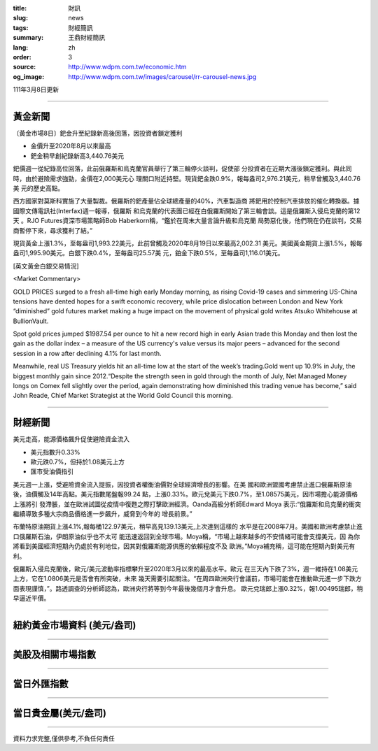 :title: 財訊
:slug: news
:tags: 財經簡訊
:summary: 王鼎財經簡訊
:lang: zh
:order: 3
:source: http://www.wdpm.com.tw/economic.htm
:og_image: http://www.wdpm.com.tw/images/carousel/rr-carousel-news.jpg

111年3月8日更新

----

黃金新聞
++++++++

〔黃金市場8日〕鈀金升至紀錄新高後回落，因投資者鎖定獲利

* 金價升至2020年8月以來最高
* 鈀金稍早創紀錄新高3,440.76美元

鈀價週一從紀錄高位回落，此前俄羅斯和烏克蘭官員舉行了第三輪停火談判，促使部
分投資者在近期大漲後鎖定獲利。與此同時，由於避險需求強勁，金價在2,000美元心
理關口附近持堅。現貨鈀金跌0.9%，報每盎司2,976.21美元，稍早曾觸及3,440.76美
元的歷史高點。

西方國家對莫斯科實施了大量製裁。俄羅斯的鈀產量佔全球總產量的40%，汽車製造商
將鈀用於控制汽車排放的催化轉換器。據國際文傳電訊社(Interfax)週一報導，俄羅斯
和烏克蘭的代表團已經在白俄羅斯開始了第三輪會談。這是俄羅斯入侵烏克蘭的第12天
。RJO Futures資深市場策略師Bob Haberkorn稱，“鑑於在周末大量言論升級和烏克蘭
局勢惡化後，他們現在仍在談判，交易商暫停下來，尋求獲利了結。”

現貨黃金上漲1.3%，至每盎司1,993.22美元，此前曾觸及2020年8月19日以來最高2,002.31
美元。美國黃金期貨上漲1.5%，報每盎司1,995.90美元。白銀下跌0.4%，至每盎司25.57美
元，鉑金下跌0.5%，至每盎司1,116.01美元。






[英文黃金白銀交易情況]

<Market Commentary>

GOLD PRICES surged to a fresh all-time high early Monday morning, as 
rising Covid-19 cases and simmering US-China tensions have dented hopes 
for a swift economic recovery, while price dislocation between London and 
New York “diminished” gold futures market making a huge impact on the 
movement of physical gold writes Atsuko Whitehouse at BullionVault.
 
Spot gold prices jumped $1987.54 per ounce to hit a new record high in 
early Asian trade this Monday and then lost the gain as the dollar 
index – a measure of the US currency's value versus its major 
peers – advanced for the second session in a row after declining 4.1% 
for last month.
 
Meanwhile, real US Treasury yields hit an all-time low at the start of 
the week’s trading.Gold went up 10.9% in July, the biggest monthly gain 
since 2012.“Despite the strength seen in gold through the month of July, 
Net Managed Money longs on Comex fell slightly over the period, again 
demonstrating how diminished this trading venue has become,” said John 
Reade, Chief Market Strategist at the World Gold Council this morning.

----

財經新聞
++++++++
美元走高，能源價格飆升促使避險資金流入

* 美元指數升0.33%
* 歐元跌0.7%，但持於1.08美元上方
* 匯市受油價指引

美元週一上漲，受避險資金流入提振，因投資者權衡油價對全球經濟增長的影響。在美
國和歐洲盟國考慮禁止進口俄羅斯原油後，油價觸及14年高點。美元指數尾盤報99.24
點，上漲0.33%。歐元兌美元下跌0.7%，至1.08575美元，因市場擔心能源價格上漲將引
發滯脹，並在歐洲試圖從疫情中復甦之際打擊歐洲經濟。Oanda高級分析師Edward Moya
表示:“俄羅斯和烏克蘭的衝突繼續導致多種大宗商品價格進一步飆升，威脅到今年的
增長前景。”

布蘭特原油期貨上漲4.1%,報每桶122.97美元，稍早高見139.13美元,上次達到這樣的
水平是在2008年7月。美國和歐洲考慮禁止進口俄羅斯石油，伊朗原油似乎也不太可
能迅速返回到全球市場。Moya稱，“市場上越來越多的不安情緒可能會支撐美元，因
為你將看到美國經濟短期內仍處於有利地位，因其對俄羅斯能源供應的依賴程度不及
歐洲。”Moya補充稱，這可能在短期內對美元有利。

俄羅斯入侵烏克蘭後，歐元/美元波動率指標攀升至2020年3月以來的最高水平。歐元
在三天內下跌了3%，週一維持在1.08美元上方，它在1.0806美元是否會有所突破，未來
幾天需要引起關注。“在周四歐洲央行會議前，市場可能會在推動歐元進一步下跌方
面表現謹慎，”。路透調查的分析師認為，歐洲央行將等到今年最後幾個月才會升息。
歐元兌瑞郎上漲0.32%，報1.00495瑞郎，稍早逼近平價。


         

----

紐約黃金市場資料 (美元/盎司)
++++++++++++++++++++++++++++

.. raw:: html

  <A HREF="http://www.kitco.com/connecting.html">
  <IMG SRC="http://www.kitconet.com/images/quotes_4b2.gif" BORDER="0" ALT="[Most Recent Quotes from www.kitco.com]">
  </A>

----

美股及相關市場指數
++++++++++++++++++

.. raw:: html

  <!-- TradingView Widget BEGIN -->
  <div class="tradingview-widget-container">
    <div class="tradingview-widget-container__widget"></div>
    <div class="tradingview-widget-copyright"><a href="https://tw.tradingview.com/markets/indices/" rel="noopener" target="_blank"><span class="blue-text">指數行情</span></a>由TradingView提供</div>
    <script type="text/javascript" src="https://s3.tradingview.com/external-embedding/embed-widget-market-quotes.js" async>
    {
    "title": "指數",
    "width": 770,
    "height": 450,
    "locale": "zh_TW",
    "symbolsGroups": [
      {
        "name": "美國和加拿大",
        "symbols": [
          {
            "name": "FOREXCOM:SPXUSD",
            "displayName": "標準普爾500"
          },
          {
            "name": "FOREXCOM:NSXUSD",
            "displayName": "納斯達克100指數"
          },
          {
            "name": "CME_MINI:ES1!",
            "displayName": "E-迷你 標普指數期貨"
          },
          {
            "name": "INDEX:DXY",
            "displayName": "美元指數"
          },
          {
            "name": "FOREXCOM:DJI",
            "displayName": "道瓊斯 30"
          }
        ]
      },
      {
        "name": "歐洲",
        "symbols": [
          {
            "name": "INDEX:SX5E",
            "displayName": "歐元藍籌50"
          },
          {
            "name": "FOREXCOM:UKXGBP",
            "displayName": "富時100"
          },
          {
            "name": "INDEX:DEU30",
            "displayName": "德國DAX指數"
          },
          {
            "name": "INDEX:CAC40",
            "displayName": "法國 CAC 40 指數"
          },
          {
            "name": "INDEX:SMI"
          }
        ]
      },
      {
        "name": "亞太",
        "symbols": [
          {
            "name": "INDEX:NKY",
            "displayName": "日經225"
          },
          {
            "name": "INDEX:HSI",
            "displayName": "恆生"
          },
          {
            "name": "BSE:SENSEX",
            "displayName": "印度孟買指數"
          },
          {
            "name": "BSE:BSE500"
          },
          {
            "name": "INDEX:KSIC",
            "displayName": "韓國Kospi綜合指數"
          }
        ]
      }
    ],
    "colorTheme": "light"
  }
    </script>
  </div>
  <!-- TradingView Widget END -->

----

當日外匯指數
++++++++++++

.. raw:: html

  <!-- TradingView Widget BEGIN -->
  <div class="tradingview-widget-container">
    <div class="tradingview-widget-container__widget"></div>
    <div class="tradingview-widget-copyright"><a href="https://tw.tradingview.com/markets/currencies/forex-cross-rates/" rel="noopener" target="_blank"><span class="blue-text">外匯匯率</span></a>由TradingView提供</div>
    <script type="text/javascript" src="https://s3.tradingview.com/external-embedding/embed-widget-forex-cross-rates.js" async>
    {
    "width": "100%",
    "height": "100%",
    "currencies": [
      "EUR",
      "USD",
      "JPY",
      "GBP",
      "CNY",
      "TWD"
    ],
    "isTransparent": false,
    "colorTheme": "light",
    "locale": "zh_TW"
  }
    </script>
  </div>
  <!-- TradingView Widget END -->

----

當日貴金屬(美元/盎司)
+++++++++++++++++++++

.. raw:: html 

  <A HREF="http://www.kitco.com/connecting.html">
  <IMG SRC="http://www.kitconet.com/images/quotes_7a.gif" BORDER="0" ALT="[Most Recent Quotes from www.kitco.com]">
  </A>

----

資料力求完整,僅供參考,不負任何責任

